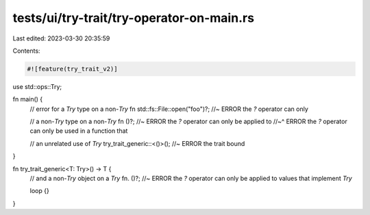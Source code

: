 tests/ui/try-trait/try-operator-on-main.rs
==========================================

Last edited: 2023-03-30 20:35:59

Contents:

.. code-block:: rs

    #![feature(try_trait_v2)]

use std::ops::Try;

fn main() {
    // error for a `Try` type on a non-`Try` fn
    std::fs::File::open("foo")?; //~ ERROR the `?` operator can only

    // a non-`Try` type on a non-`Try` fn
    ()?; //~ ERROR the `?` operator can only be applied to
    //~^ ERROR the `?` operator can only be used in a function that

    // an unrelated use of `Try`
    try_trait_generic::<()>(); //~ ERROR the trait bound
}

fn try_trait_generic<T: Try>() -> T {
    // and a non-`Try` object on a `Try` fn.
    ()?; //~ ERROR the `?` operator can only be applied to values that implement `Try`

    loop {}
}


